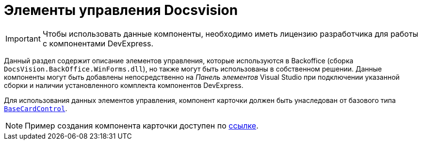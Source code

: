 = Элементы управления Docsvision

[IMPORTANT]
====
Чтобы использовать данные компоненты, необходимо иметь лицензию разработчика для работы с компонентами DevExpress.
====

Данный раздел содержит описание элементов управления, которые используются в Backoffice (сборка `DocsVision.BackOffice.WinForms.dll`), но также могут быть использованы в собственном решении. Данные компоненты могут быть добавлены непосредственно на _Панель элементов_ Visual Studio при подключении указанной сборки и наличии установленного комплекта компонентов DevExpress.

Для использования данных элементов управления, компонент карточки должен быть унаследован от базового типа xref:api/DocsVision/BackOffice/WinForms/BaseCardControl_CL.adoc[`BaseCardControl`].

[NOTE]
====
Пример создания компонента карточки доступен по https://docsvision.zendesk.com/entries/81861185[ссылке].
====
